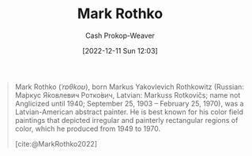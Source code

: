 :PROPERTIES:
:ID:       d620c60e-d2e7-41c0-86d2-b9105f81d99c
:LAST_MODIFIED: [2023-09-05 Tue 20:16]
:END:
#+title: Mark Rothko
#+hugo_custom_front_matter: :slug "d620c60e-d2e7-41c0-86d2-b9105f81d99c"
#+author: Cash Prokop-Weaver
#+date: [2022-12-11 Sun 12:03]
#+filetags: :hastodo:person:

#+begin_quote
Mark Rothko (/ˈrɒθkoʊ/), born Markus Yakovlevich Rothkowitz (Russian: Ма́ркус Я́ковлевич Ротко́вич, Latvian: Markuss Rotkovičs; name not Anglicized until 1940; September 25, 1903 – February 25, 1970), was a Latvian-American abstract painter. He is best known for his color field paintings that depicted irregular and painterly rectangular regions of color, which he produced from 1949 to 1970.

[cite:@MarkRothko2022]
#+end_quote

* TODO [#4] Flashcards :noexport:
#+print_bibliography: